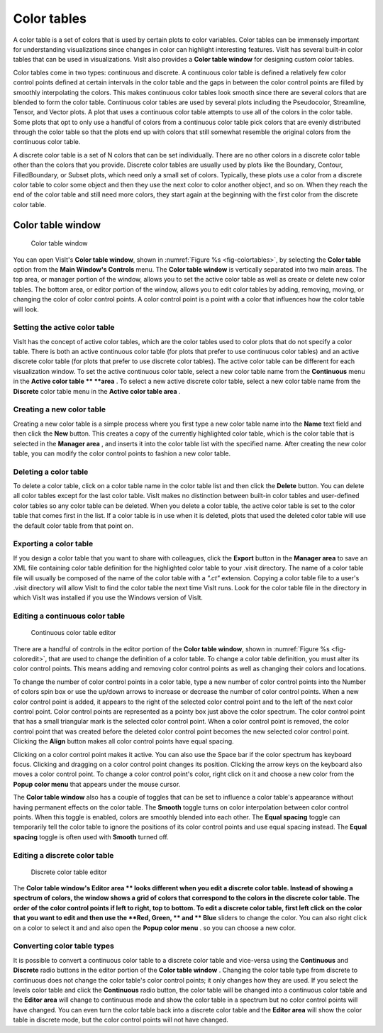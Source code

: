 .. _Color_tables:

Color tables
------------

A color table is a set of colors that is used by certain plots to color variables. Color tables can be immensely important for understanding visualizations since changes in color can highlight interesting features. VisIt has several built-in color tables that can be used in visualizations. VisIt also provides a
**Color table window**
for designing custom color tables.

Color tables come in two types: continuous and discrete. A
continuous color table
is defined a
relatively few color control points defined at certain intervals in the color table and the gaps in between the color control points are filled by smoothly interpolating the colors. This makes continuous color tables look smooth since there are several colors that are blended to form the color table. Continuous color tables are used by several plots including the Pseudocolor, Streamline, Tensor, and Vector plots. A plot that uses a continuous color table attempts to use all of the colors in the color table. Some plots that opt to only use a handful of colors from a continuous color table pick colors that are evenly distributed through the color table so that the plots end up with colors that still somewhat resemble the original colors from the continuous color table.

A
discrete color table
is a set of N colors that can be set individually. There are no other colors in a discrete color table other than the colors that you provide. Discrete color tables are usually used by plots like the Boundary, Contour, FilledBoundary, or Subset plots, which need only a small set of colors. Typically, these plots use a color from a discrete color table to color some object and then they use the next color to color another object, and so on. When they reach the end of the color table and still need more colors, they start again at the beginning with the first color from the discrete color table.

Color table window
~~~~~~~~~~~~~~~~~~

.. _fig-colortables:

.. figure:: images/colortables.png

   Color table window

You can open VisIt's
**Color table window**, shown in :numref:`Figure %s <fig-colortables>`, by selecting the
**Color table**
option from the
**Main Window's Controls**
menu. The
**Color table window**
is vertically separated into two main areas. The top area, or manager portion of the window, allows you to set the active color table as well as create or delete new color tables. The bottom area, or editor portion of the window, allows you to edit color tables by adding, removing, moving, or changing the color of color control points. A color control point is a point with a color that influences how the color table will look.

Setting the active color table
""""""""""""""""""""""""""""""

VisIt has the concept of active color tables, which are the color tables used to color plots that do not specify a color table. There is both an active continuous color table (for plots that prefer to use continuous color tables) and an active discrete color table (for plots that prefer to use discrete color tables). The active color table can be different for each visualization window. To set the active continuous color table, select a new color table name from the
**Continuous**
menu in the
**Active color table **
**area**
. To select a new active discrete color table, select a new color table name from the
**Discrete**
color table menu in the
**Active color table area**
.

Creating a new color table
""""""""""""""""""""""""""

Creating a new color table is a simple process where you first type a new color table name into the
**Name**
text field and then click the
**New**
button. This creates a copy of the currently highlighted color table, which is the color table that is selected in the
**Manager area**
, and inserts it into the color table list with the specified name. After creating the new color table, you can modify the color control points to fashion a new color table.

Deleting a color table
""""""""""""""""""""""

To delete a color table, click on a color table name in the color table list and then click the
**Delete**
button. You can delete all color tables except for the last color table. VisIt makes no distinction between built-in color tables and user-defined color tables so any color table can be deleted. When you delete a color table, the active color table is set to the color table that comes first in the list. If a color table is in use when it is deleted, plots that used the deleted color table will use the default color table from that point on.

Exporting a color table
"""""""""""""""""""""""

If you design a color table that you want to share with colleagues, click the
**Export**
button in the
**Manager area**
to save an XML file containing color table definition for the highlighted color table to your .visit directory. The name of a color table file will usually be composed of the name of the color table with a
*".ct"*
extension. Copying a color table file to a user's .visit directory will allow VisIt to find the color table the next time VisIt runs. Look for the color table file in the directory in which VisIt was installed if you use the Windows version of VisIt.

Editing a continuous color table
""""""""""""""""""""""""""""""""

.. _fig-coloredit:

.. figure:: images/coloredit.png

   Continuous color table editor

There are a handful of controls in the editor portion of the **Color table window**, shown in :numref:`Figure %s <fig-coloredit>`, that are used to change the definition of a color table. To change a color table definition, you must alter its color control points. This means adding and removing color control points as well as changing their colors and locations.

To change the number of color control points in a color table, type a new number of color control
points into the Number of colors spin box or use the up/down arrows to increase or decrease the number of color control points. When a new color control point is added, it appears to the right of the selected color control point and to the left of the next color control point. Color control points are represented as a pointy box just above the color spectrum. The color control point that has a small triangular mark is the selected color control point. When a color control point is removed, the color control point that was created before the deleted color control point becomes the new selected color control point. Clicking the
**Align**
button makes all color control points have equal spacing.

Clicking on a color control point makes it active. You can also use the Space bar if the color spectrum has keyboard focus. Clicking and dragging on a color control point changes its position. Clicking the arrow keys on the keyboard also moves a color control point. To change a color control point's color, right click on it and choose a new color from the
**Popup color menu**
that appears under the mouse cursor.

The
**Color table window**
also has a couple of toggles that can be set to influence a color table's appearance without having permanent effects on the color table. The
**Smooth**
toggle turns on color interpolation between color control points. When this toggle is enabled, colors are smoothly blended into each other. The
**Equal spacing**
toggle can temporarily tell the color table to ignore the positions of its color control points and use equal spacing instead. The
**Equal spacing**
toggle is often used with
**Smooth**
turned off.

Editing a discrete color table
""""""""""""""""""""""""""""""

.. _fig-coloredit2:

.. figure:: images/coloredit2.png

   Discrete color table editor

The **Color table window's Editor area **
looks different when you edit a discrete color table. Instead of showing a spectrum of colors, the window shows a grid of colors that correspond to the colors in the discrete color table. The order of the color control points if left to right, top to bottom. To edit a discrete color table, first left click on the color that you want to edit and then use the
**Red, Green, **
and
** Blue**
sliders to change the color. You can also right click on a color to select it and and also open the
**Popup color menu**
. so you can choose a new color.

Converting color table types
""""""""""""""""""""""""""""

It is possible to convert a continuous color table to a discrete color table and vice-versa using the
**Continuous**
and
**Discrete**
radio buttons in the editor portion of the
**Color table window**
. Changing the color table type from discrete to continuous does not change the color table's color control points; it only changes how they are used. If you select the levels color table and click the
**Continuous**
radio button, the color table will be changed into a continuous color table and the
**Editor area**
will change to continuous mode and show the color
table in a spectrum but no color control points will have changed. You can even turn the color table back into a discrete color table and the
**Editor area**
will show the color table in discrete mode, but the color control points will not have changed.
